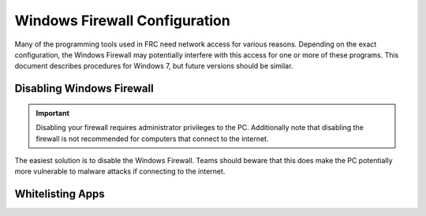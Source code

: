 Windows Firewall Configuration
==============================

Many of the programming tools used in FRC need network access for various reasons. Depending on the exact configuration, the Windows Firewall may potentially interfere with this access for one or more of these programs. This document describes procedures for Windows 7, but future versions should be similar.

Disabling Windows Firewall
--------------------------

.. important:: Disabling your firewall requires administrator privileges to the PC. Additionally note that disabling the firewall is not recommended for computers that connect to the internet.

The easiest solution is to disable the Windows Firewall. Teams should beware that this does make the PC potentially more vulnerable to malware attacks if connecting to the internet.

.. tabs::

   .. group-tab:: Windows 10

      Click :guilabel:`Start` -> :guilabel:`Settings`

      .. image:: images/windows-firewall/select-settings.png

      Click :guilabel:`Update & Security`

      .. image:: images/windows-firewall/select-update-security.png

      In the left pane, select :guilabel:`Open Windows Security`

      .. image:: images/windows-firewall/open-windows-security.png

      In the left pane, select :guilabel:`Firewall and network protection`

      .. image:: images/windows-firewall/select-firewall.png

      Click on **each** of the highlighted options

      .. image:: images/windows-firewall/select-network.png

      Then click on the **On** toggle to turn it off.

      .. image:: images/windows-firewall/disable-firewall-toggle.png

   .. group-tab:: Windows 7

      .. image:: images/windows-firewall-configuration-1.png

      Click :guilabel:`Start` -> :guilabel:`Control Panel` to open the Control Panel. Click the dropdown next to :guilabel:`View by:` and select :guilabel:`Small icons` then click :guilabel:`Windows Defender Firewall`.

      .. image:: images/windows-firewall-configuration-2.png

      In the left pane, click :guilabel`Turn Windows Defender Firewall on or off`, and click yes. Enter your Administrator password if a dialog appears.

      .. image:: images/windows-firewall-configuration-3.png

      For each category, select the radio button to :guilabel:`Turn off Windows Defender Firewall`. Then click OK.

Whitelisting Apps
-----------------

.. tabs::

   Alternatively, you can add exceptions to the Firewall for any FRC programs you are having issues with.

   .. group-tab:: Windows 10

      Click :guilabel:`Start` -> :guilabel:`Settings`

      .. image:: images/windows-firewall/select-settings.png

      Click :guilabel:`Update & Security`

      .. image:: images/windows-firewall/select-update-security.png

      In the left pane, select :guilabel:`Open Windows Security`

      .. image:: images/windows-firewall/open-windows-security.png

      In the left pane, select :guilabel:`Firewall and network protection`

      .. image:: images/windows-firewall/select-firewall.png

      At the bottom of the window, select :guilabel:`Allow an app through firewall`

      .. image:: images/windows-firewall/add-to-firewall.png

      For each FRC program you are having an issue with, make sure that it appears in the list and that it has a check in each of the 3 columns. If you need to change a setting, you made need to click the :guilabel:`Change settings` button in the top right before changing the settings. If the program is not in the list at all, click the :guilabel:`Allow another program...` button and browse to the location of the program to add it.

      .. image:: images/windows-firewall-configuration-6.png

   .. group-tab:: Windows 7

      Click :guilabel:`Start` -> :guilabel:`Control Panel` to open the Control Panel. Click the dropdown next to :guilabel:`View by:` and select :guilabel:`Small icons` then click :guilabel:`Windows Defender Firewall`.

      .. image:: images/windows-firewall-configuration-1.png

      In the left pane, click :guilabel:`Allow a program or feature through Windows Defender Firewall`

      .. image:: images/windows-firewall-configuration-5.png

      For each FRC program you are having an issue with, make sure that it appears in the list and that it has a check in each of the 3 columns. If you need to change a setting, you made need to click the :guilabel:`Change settings` button in the top right before changing the settings. If the program is not in the list at all, click the :guilabel:`Allow another program...` button and browse to the location of the program to add it.

      .. image:: images/windows-firewall-configuration-6.png
